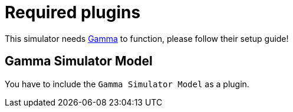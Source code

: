 ifndef::imagesdir[:imagesdir: ../images]
ifndef::resourcesdir[:resourcesdir: ../resources]

= Required plugins

This simulator needs https://inf.mit.bme.hu/en/gamma[Gamma] to function, please follow their setup guide!

== Gamma Simulator Model

You have to include the `Gamma Simulator Model` as a plugin.

// TODO: create exported plugins, and write detailed setup guide